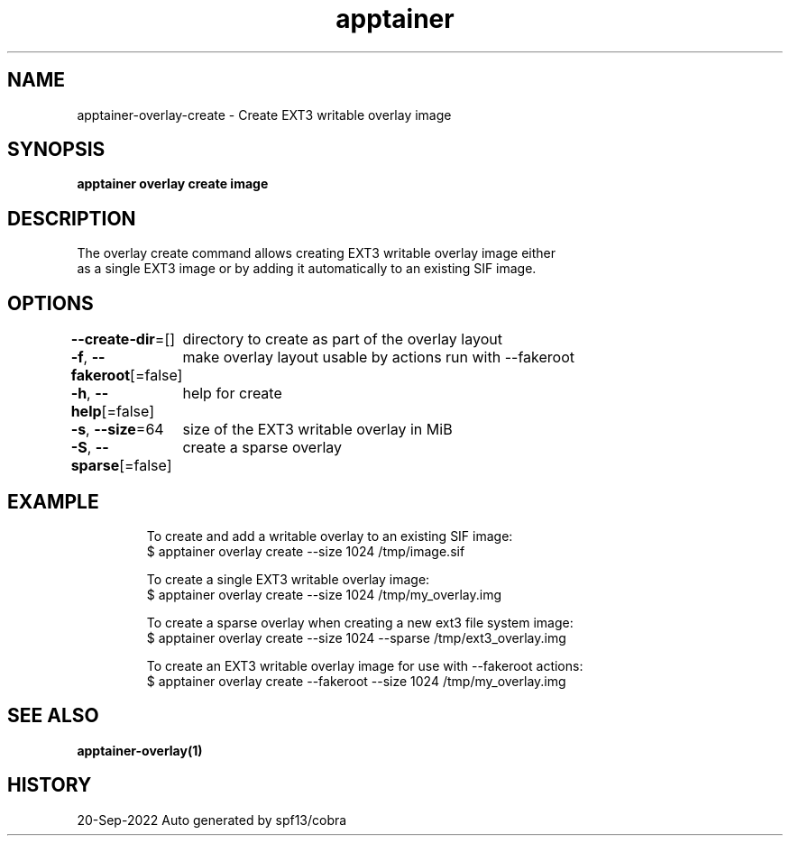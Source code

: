.nh
.TH "apptainer" "1" "Sep 2022" "Auto generated by spf13/cobra" ""

.SH NAME
.PP
apptainer-overlay-create - Create EXT3 writable overlay image


.SH SYNOPSIS
.PP
\fBapptainer overlay create  image\fP


.SH DESCRIPTION
.PP
The overlay create command allows creating EXT3 writable overlay image either
  as a single EXT3 image or by adding it automatically to an existing SIF image.


.SH OPTIONS
.PP
\fB--create-dir\fP=[]
	directory to create as part of the overlay layout

.PP
\fB-f\fP, \fB--fakeroot\fP[=false]
	make overlay layout usable by actions run with --fakeroot

.PP
\fB-h\fP, \fB--help\fP[=false]
	help for create

.PP
\fB-s\fP, \fB--size\fP=64
	size of the EXT3 writable overlay in MiB

.PP
\fB-S\fP, \fB--sparse\fP[=false]
	create a sparse overlay


.SH EXAMPLE
.PP
.RS

.nf

  To create and add a writable overlay to an existing SIF image:
  $ apptainer overlay create --size 1024 /tmp/image.sif

  To create a single EXT3 writable overlay image:
  $ apptainer overlay create --size 1024 /tmp/my_overlay.img

  To create a sparse overlay when creating a new ext3 file system image:
  $ apptainer overlay create --size 1024 --sparse /tmp/ext3_overlay.img

  To create an EXT3 writable overlay image for use with --fakeroot actions:
  $ apptainer overlay create --fakeroot --size 1024 /tmp/my_overlay.img

.fi
.RE


.SH SEE ALSO
.PP
\fBapptainer-overlay(1)\fP


.SH HISTORY
.PP
20-Sep-2022 Auto generated by spf13/cobra

